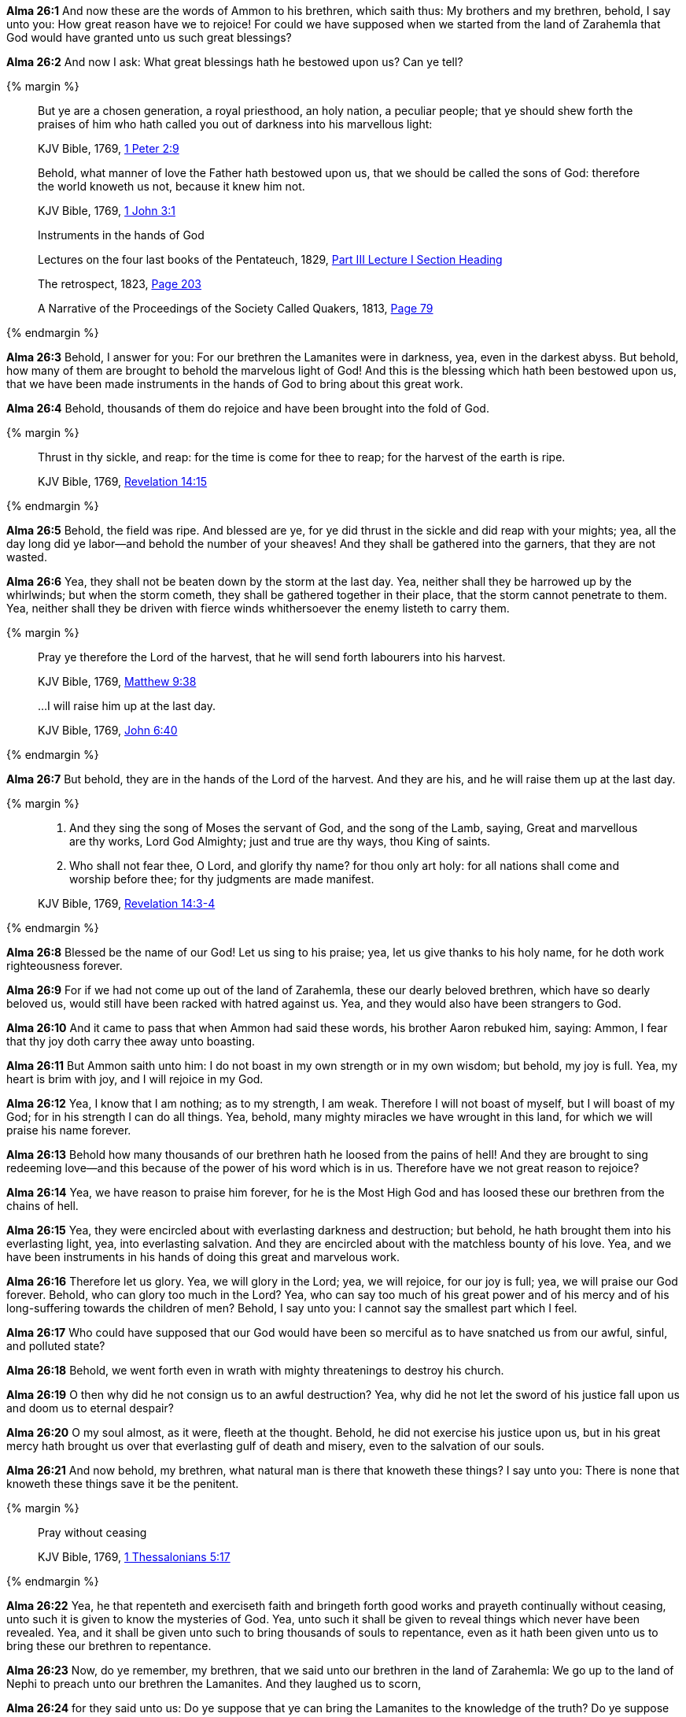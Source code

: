 *Alma 26:1* And now these are the words of Ammon to his brethren, which saith thus: My brothers and my brethren, behold, I say unto you: How great reason have we to rejoice! For could we have supposed when we started from the land of Zarahemla that God would have granted unto us such great blessings?

*Alma 26:2* And now I ask: What great blessings hath he bestowed upon us? Can ye tell?

{% margin %}
____

But ye are a chosen generation, a royal priesthood, an holy nation, a peculiar people; that ye should shew forth the praises of him who hath called you out of darkness into [highlight-orange]#his marvellous light#:

[small]#KJV Bible, 1769, http://www.kingjamesbibleonline.org/1-Peter-Chapter-2/[1 Peter 2:9]#
____
____
Behold, [highlight-orange]#what manner of love the Father hath bestowed upon us, that we should be called the sons of God#: therefore the world knoweth us not, because it knew him not.

[small]#KJV Bible, 1769, http://www.kingjamesbibleonline.org/1-John-Chapter-3/[1 John 3:1]#
____
____
Instruments in the hands of God

[small]#Lectures on the four last books of the Pentateuch, 1829, https://books.google.cat/books?id=9VkHAAAAQAAJ&pg=PA192&dq=instruments+hands+of+god&hl=ca&sa=X&ved=0ahUKEwiq05mQvNXNAhXn44MKHYp1CT4Q6AEIIDAA#v=onepage&q=instruments%20hands%20of%20god&f=false[Part III Lecture I Section Heading]#

[small]#The retrospect, 1823, https://books.google.cat/books?id=zNQHAAAAQAAJ&pg=PA203&dq=instruments+hands+of+god&hl=ca&sa=X&ved=0ahUKEwiq05mQvNXNAhXn44MKHYp1CT4Q6AEIKDAB#v=onepage&q=instruments%20hands%20of%20god&f=false[Page 203]#

[small]#A Narrative of the Proceedings of the Society Called Quakers, 1813, https://books.google.cat/books?id=amxBAQAAMAAJ&pg=RA1-PA79&dq=instruments+hands+of+god&hl=ca&sa=X&ved=0ahUKEwiq05mQvNXNAhXn44MKHYp1CT4Q6AEIODAD#v=onepage&q=instruments%20hands%20of%20god&f=false[Page 79]#
____

{% endmargin %}

*Alma 26:3* Behold, I answer for you: For our brethren the Lamanites were in darkness, yea, even in the darkest abyss. But behold, how many of them are brought to behold [highlight-orange]#the marvelous light of God!# And this is [highlight-orange]#the blessing which hath been bestowed upon us, that we# have been made [highlight]#instruments in the hands of God# to bring about this great work.

*Alma 26:4* Behold, thousands of them do rejoice and have been brought into the fold of God.

{% margin %}

____
[highlight-orange]#Thrust in thy sickle, and reap#: for the time is come for thee to reap; for the [highlight-orange]#harvest of the earth is ripe#.

[small]#KJV Bible, 1769, http://www.kingjamesbibleonline.org/Revelation-Chapter-14/[Revelation 14:15]#
____
{% endmargin %}

*Alma 26:5* Behold, [highlight-orange]#the field was ripe#. And blessed are ye, for ye did [highlight-orange]#thrust in the sickle and did reap# with your mights; yea, all the day long did ye labor--and behold the number of your sheaves! And they shall be gathered into the garners, that they are not wasted.

*Alma 26:6* Yea, they shall not be beaten down by the storm at the last day. Yea, neither shall they be harrowed up by the whirlwinds; but when the storm cometh, they shall be gathered together in their place, that the storm cannot penetrate to them. Yea, neither shall they be driven with fierce winds whithersoever the enemy listeth to carry them.

{% margin %}
____
Pray ye therefore [highlight-orange]#the Lord of the harvest#, that he will send forth labourers into his harvest.

[small]#KJV Bible, 1769, http://www.kingjamesbibleonline.org/Matthew-Chapter-9/[Matthew 9:38]#
____
____
...I will raise him up at the last day.

[small]#KJV Bible, 1769, http://www.kingjamesbibleonline.org/John-Chapter-6/[John 6:40]#
____

{% endmargin %}

*Alma 26:7* But behold, they are in the hands of [highlight-orange]#the Lord of the harvest#. And they are his, and [highlight-orange]#he will raise them up at the last day.#

{% margin %}
____

3. And they sing the song of Moses the servant of God, and the song of the Lamb, saying, Great and marvellous are thy works, Lord God Almighty; just and true are thy ways, thou King of saints.

4. Who shall not fear thee, O Lord, and glorify thy name? for thou only art holy: for all nations shall come and worship before thee; for thy judgments are made manifest.

[small]#KJV Bible, 1769, http://www.kingjamesbibleonline.org/Revelation-Chapter-14/[Revelation 14:3-4]#
____

{% endmargin %}

*Alma 26:8* Blessed be the name of our God! Let us sing to his praise; yea, let us give thanks to his holy name, for he doth work righteousness forever.

*Alma 26:9* For if we had not come up out of the land of Zarahemla, these our dearly beloved brethren, which have so dearly beloved us, would still have been racked with hatred against us. Yea, and they would also have been strangers to God.

*Alma 26:10* And it came to pass that when Ammon had said these words, his brother Aaron rebuked him, saying: Ammon, I fear that thy joy doth carry thee away unto boasting.

*Alma 26:11* But Ammon saith unto him: I do not boast in my own strength or in my own wisdom; but behold, my joy is full. Yea, my heart is brim with joy, and I will rejoice in my God.

*Alma 26:12* Yea, I know that I am nothing; as to my strength, I am weak. Therefore I will not boast of myself, but I will boast of my God; for in his strength I can do all things. Yea, behold, many mighty miracles we have wrought in this land, for which we will praise his name forever.

*Alma 26:13* Behold how many thousands of our brethren hath he loosed from the pains of hell! And they are brought to sing redeeming love--and this because of the power of his word which is in us. Therefore have we not great reason to rejoice?

*Alma 26:14* Yea, we have reason to praise him forever, for he is the Most High God and has loosed these our brethren from the chains of hell.

*Alma 26:15* Yea, they were encircled about with everlasting darkness and destruction; but behold, he hath brought them into his everlasting light, yea, into everlasting salvation. And they are encircled about with the matchless bounty of his love. Yea, and we have been instruments in his hands of doing this great and marvelous work.

*Alma 26:16* Therefore let us glory. Yea, we will glory in the Lord; yea, we will rejoice, for our joy is full; yea, we will praise our God forever. Behold, who can glory too much in the Lord? Yea, who can say too much of his great power and of his mercy and of his long-suffering towards the children of men? Behold, I say unto you: I cannot say the smallest part which I feel.

*Alma 26:17* Who could have supposed that our God would have been so merciful as to have snatched us from our awful, sinful, and polluted state?

*Alma 26:18* Behold, we went forth even in wrath with mighty threatenings to destroy his church.

*Alma 26:19* O then why did he not consign us to an awful destruction? Yea, why did he not let the sword of his justice fall upon us and doom us to eternal despair?

*Alma 26:20* O my soul almost, as it were, fleeth at the thought. Behold, he did not exercise his justice upon us, but in his great mercy hath brought us over that everlasting gulf of death and misery, even to the salvation of our souls.

*Alma 26:21* And now behold, my brethren, what natural man is there that knoweth these things? I say unto you: There is none that knoweth these things save it be the penitent.

{% margin %}
____

Pray without ceasing

[small]#KJV Bible, 1769, http://www.kingjamesbibleonline.org/1-Thessalonians-Chapter-5/[1 Thessalonians 5:17]#

____
{% endmargin %}

*Alma 26:22* Yea, he that repenteth and exerciseth faith and bringeth forth good works and [highlight-orange]#prayeth continually without ceasing#, unto such it is given to know the mysteries of God. Yea, unto such it shall be given to reveal things which never have been revealed. Yea, and it shall be given unto such to bring thousands of souls to repentance, even as it hath been given unto us to bring these our brethren to repentance.

*Alma 26:23* Now, do ye remember, my brethren, that we said unto our brethren in the land of Zarahemla: We go up to the land of Nephi to preach unto our brethren the Lamanites. And they laughed us to scorn,

*Alma 26:24* for they said unto us: Do ye suppose that ye can bring the Lamanites to the knowledge of the truth? Do ye suppose that ye can convince the Lamanites of the incorrectness of the traditions of their fathers, as stiffnecked a people as they are, whose hearts delighteth in the shedding of blood, whose days have been spent in the grossest iniquity, whose ways have been the ways of a transgressor from the beginning? Now my brethren, ye remember that this was their language.

*Alma 26:25* And moreover they did say: Let us take up arms against them, that we destroy them and their iniquity out of the land, lest they overrun us and destroy us.

*Alma 26:26* But behold, my beloved brethren, we came into the wilderness, not with the intent to destroy our brethren, but with the intent that perhaps we might save some few of their souls.

*Alma 26:27* Now when our hearts were depressed and we were about to turn back, behold, the Lord comforted us and said: Go amongst thy brethren, the Lamanites, and bear with patience thine afflictions; and I will give unto thee success.

*Alma 26:28* And now behold, we have come and been forth amongst them; and we have been patient in our sufferings. And we have suffered every privation; yea, we have traveled from house to house, relying upon the mercies of the world--not upon the mercies of the world alone, but upon the mercies of God.

*Alma 26:29* And we have entered into their houses and taught them; and we have taught them in their streets; yea, and we have taught them upon their hills; and we have also entered into their temples and their synagogues and taught them. And we have been cast out and mocked and spit upon and smote upon our cheeks. And we have been stoned and taken and bound with strong cords and cast into prison; and through the power and wisdom of God we have been delivered again.

*Alma 26:30* And we have suffered all manner of afflictions--and all this that perhaps we might be the means of saving some soul. And we supposed that our joy would be full if perhaps we could be the means of saving some.

*Alma 26:31* Now behold, we can look forth and see the fruits of our labors. And are they few? I say unto you: Nay, they are many. Yea, and we can witness of their sincerity because of their love towards their brethren and also towards us.

*Alma 26:32* For behold, they had rather sacrifice their lives than even to take the life of their enemy. And they have buried their weapons of war deep in the earth because of their love towards their brethren.

*Alma 26:33* And now behold, I say unto you: Has there been so great love in all the land? Behold, I say unto you: Nay. There has not, even among the Nephites.

*Alma 26:34* For behold, they would take up arms against their brethren; they would not suffer themselves to be slain. But behold, how many of these have laid down their lives! And we know that they have gone to their God because of their love and of their hatred to sin.

*Alma 26:35* Now, have we not reason to rejoice? Yea, I say unto you: There never was men that had so great reason to rejoice as we since the world began. Yea, and my joy is carried away, even unto boasting in my God. For he has all power, all wisdom, and all understanding; he comprehendeth all things, and he is a merciful Being, even unto salvation to those who will repent and believe on his name.

*Alma 26:36* Now if this is boasting, even so will I boast. For this is my life and my light, my joy and my salvation and my redemption from everlasting woe. Yea, blessed is the name of my God, who hath been mindful of this people, which are a branch of the tree of Israel and hath been lost from its body in a strange land. Yea, I say: Blessed be the name of my God, who hath been mindful of us, wanderers in a strange land.

*Alma 26:37* Now my brethren, we see that God is mindful of every people in whatsoever land they may be in; yea, he numbereth his people. And his bowels of mercy is over all the earth. Now this is my joy and my great thanksgiving. Yea, and I will give thanks unto my God forever. Amen.

